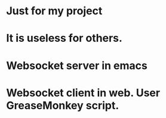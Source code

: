 * Just for my project
* It is useless for others. 
  
* Websocket server in emacs
* Websocket client in web. User GreaseMonkey script.
